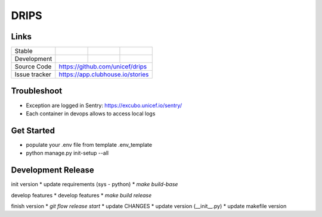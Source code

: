 DRIPS
============================


Links
-----

+--------------------+----------------+--------------+--------------------+
| Stable             |                | |master-cov| |                    |
+--------------------+----------------+--------------+--------------------+
| Development        |                | |dev-cov|    |                    |
+--------------------+----------------+--------------+--------------------+
| Source Code        |https://github.com/unicef/drips                     |
+--------------------+----------------+-----------------------------------+
| Issue tracker      |https://app.clubhouse.io/stories                    |
+--------------------+----------------+-----------------------------------+


.. |master-cov| image:: https://circleci.com/gh/unicef/etools/tree/master.svg?style=svg
                    :target: https://circleci.com/gh/unicef/aaa/tree/master


.. |dev-cov| image:: https://circleci.com/gh/unicef/etools/tree/develop.svg?style=svg
                    :target: https://circleci.com/gh/unicef/aaa/tree/develop





Troubleshoot
--------------------
*  Exception are logged in Sentry: https://excubo.unicef.io/sentry/
*  Each container in devops allows to access local logs


Get Started
--------------------
* populate your .env file from template .env_template
* python manage.py init-setup --all


Development Release
--------------------
init version
* update requirements (sys - python)
* `make build-base`

develop features
* develop features
* `make build release`

finish version
* `git flow release start`
* update CHANGES
* update version (__init__.py)
* update makefile version
